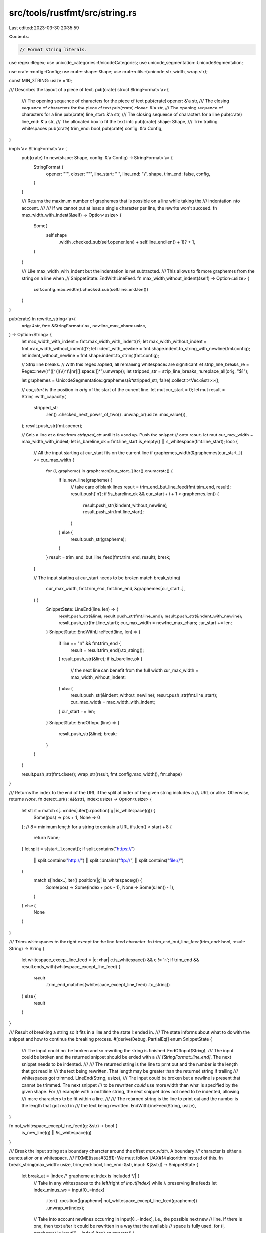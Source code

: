 src/tools/rustfmt/src/string.rs
===============================

Last edited: 2023-03-30 20:35:59

Contents:

.. code-block:: rs

    // Format string literals.

use regex::Regex;
use unicode_categories::UnicodeCategories;
use unicode_segmentation::UnicodeSegmentation;

use crate::config::Config;
use crate::shape::Shape;
use crate::utils::{unicode_str_width, wrap_str};

const MIN_STRING: usize = 10;

/// Describes the layout of a piece of text.
pub(crate) struct StringFormat<'a> {
    /// The opening sequence of characters for the piece of text
    pub(crate) opener: &'a str,
    /// The closing sequence of characters for the piece of text
    pub(crate) closer: &'a str,
    /// The opening sequence of characters for a line
    pub(crate) line_start: &'a str,
    /// The closing sequence of characters for a line
    pub(crate) line_end: &'a str,
    /// The allocated box to fit the text into
    pub(crate) shape: Shape,
    /// Trim trailing whitespaces
    pub(crate) trim_end: bool,
    pub(crate) config: &'a Config,
}

impl<'a> StringFormat<'a> {
    pub(crate) fn new(shape: Shape, config: &'a Config) -> StringFormat<'a> {
        StringFormat {
            opener: "\"",
            closer: "\"",
            line_start: " ",
            line_end: "\\",
            shape,
            trim_end: false,
            config,
        }
    }

    /// Returns the maximum number of graphemes that is possible on a line while taking the
    /// indentation into account.
    ///
    /// If we cannot put at least a single character per line, the rewrite won't succeed.
    fn max_width_with_indent(&self) -> Option<usize> {
        Some(
            self.shape
                .width
                .checked_sub(self.opener.len() + self.line_end.len() + 1)?
                + 1,
        )
    }

    /// Like max_width_with_indent but the indentation is not subtracted.
    /// This allows to fit more graphemes from the string on a line when
    /// SnippetState::EndWithLineFeed.
    fn max_width_without_indent(&self) -> Option<usize> {
        self.config.max_width().checked_sub(self.line_end.len())
    }
}

pub(crate) fn rewrite_string<'a>(
    orig: &str,
    fmt: &StringFormat<'a>,
    newline_max_chars: usize,
) -> Option<String> {
    let max_width_with_indent = fmt.max_width_with_indent()?;
    let max_width_without_indent = fmt.max_width_without_indent()?;
    let indent_with_newline = fmt.shape.indent.to_string_with_newline(fmt.config);
    let indent_without_newline = fmt.shape.indent.to_string(fmt.config);

    // Strip line breaks.
    // With this regex applied, all remaining whitespaces are significant
    let strip_line_breaks_re = Regex::new(r"([^\\](\\\\)*)\\[\n\r][[:space:]]*").unwrap();
    let stripped_str = strip_line_breaks_re.replace_all(orig, "$1");

    let graphemes = UnicodeSegmentation::graphemes(&*stripped_str, false).collect::<Vec<&str>>();

    // `cur_start` is the position in `orig` of the start of the current line.
    let mut cur_start = 0;
    let mut result = String::with_capacity(
        stripped_str
            .len()
            .checked_next_power_of_two()
            .unwrap_or(usize::max_value()),
    );
    result.push_str(fmt.opener);

    // Snip a line at a time from `stripped_str` until it is used up. Push the snippet
    // onto result.
    let mut cur_max_width = max_width_with_indent;
    let is_bareline_ok = fmt.line_start.is_empty() || is_whitespace(fmt.line_start);
    loop {
        // All the input starting at cur_start fits on the current line
        if graphemes_width(&graphemes[cur_start..]) <= cur_max_width {
            for (i, grapheme) in graphemes[cur_start..].iter().enumerate() {
                if is_new_line(grapheme) {
                    // take care of blank lines
                    result = trim_end_but_line_feed(fmt.trim_end, result);
                    result.push('\n');
                    if !is_bareline_ok && cur_start + i + 1 < graphemes.len() {
                        result.push_str(&indent_without_newline);
                        result.push_str(fmt.line_start);
                    }
                } else {
                    result.push_str(grapheme);
                }
            }
            result = trim_end_but_line_feed(fmt.trim_end, result);
            break;
        }

        // The input starting at cur_start needs to be broken
        match break_string(
            cur_max_width,
            fmt.trim_end,
            fmt.line_end,
            &graphemes[cur_start..],
        ) {
            SnippetState::LineEnd(line, len) => {
                result.push_str(&line);
                result.push_str(fmt.line_end);
                result.push_str(&indent_with_newline);
                result.push_str(fmt.line_start);
                cur_max_width = newline_max_chars;
                cur_start += len;
            }
            SnippetState::EndWithLineFeed(line, len) => {
                if line == "\n" && fmt.trim_end {
                    result = result.trim_end().to_string();
                }
                result.push_str(&line);
                if is_bareline_ok {
                    // the next line can benefit from the full width
                    cur_max_width = max_width_without_indent;
                } else {
                    result.push_str(&indent_without_newline);
                    result.push_str(fmt.line_start);
                    cur_max_width = max_width_with_indent;
                }
                cur_start += len;
            }
            SnippetState::EndOfInput(line) => {
                result.push_str(&line);
                break;
            }
        }
    }

    result.push_str(fmt.closer);
    wrap_str(result, fmt.config.max_width(), fmt.shape)
}

/// Returns the index to the end of the URL if the split at index of the given string includes a
/// URL or alike. Otherwise, returns `None`.
fn detect_url(s: &[&str], index: usize) -> Option<usize> {
    let start = match s[..=index].iter().rposition(|g| is_whitespace(g)) {
        Some(pos) => pos + 1,
        None => 0,
    };
    // 8 = minimum length for a string to contain a URL
    if s.len() < start + 8 {
        return None;
    }
    let split = s[start..].concat();
    if split.contains("https://")
        || split.contains("http://")
        || split.contains("ftp://")
        || split.contains("file://")
    {
        match s[index..].iter().position(|g| is_whitespace(g)) {
            Some(pos) => Some(index + pos - 1),
            None => Some(s.len() - 1),
        }
    } else {
        None
    }
}

/// Trims whitespaces to the right except for the line feed character.
fn trim_end_but_line_feed(trim_end: bool, result: String) -> String {
    let whitespace_except_line_feed = |c: char| c.is_whitespace() && c != '\n';
    if trim_end && result.ends_with(whitespace_except_line_feed) {
        result
            .trim_end_matches(whitespace_except_line_feed)
            .to_string()
    } else {
        result
    }
}

/// Result of breaking a string so it fits in a line and the state it ended in.
/// The state informs about what to do with the snippet and how to continue the breaking process.
#[derive(Debug, PartialEq)]
enum SnippetState {
    /// The input could not be broken and so rewriting the string is finished.
    EndOfInput(String),
    /// The input could be broken and the returned snippet should be ended with a
    /// `[StringFormat::line_end]`. The next snippet needs to be indented.
    ///
    /// The returned string is the line to print out and the number is the length that got read in
    /// the text being rewritten. That length may be greater than the returned string if trailing
    /// whitespaces got trimmed.
    LineEnd(String, usize),
    /// The input could be broken but a newline is present that cannot be trimmed. The next snippet
    /// to be rewritten *could* use more width than what is specified by the given shape. For
    /// example with a multiline string, the next snippet does not need to be indented, allowing
    /// more characters to be fit within a line.
    ///
    /// The returned string is the line to print out and the number is the length that got read in
    /// the text being rewritten.
    EndWithLineFeed(String, usize),
}

fn not_whitespace_except_line_feed(g: &str) -> bool {
    is_new_line(g) || !is_whitespace(g)
}

/// Break the input string at a boundary character around the offset `max_width`. A boundary
/// character is either a punctuation or a whitespace.
/// FIXME(issue#3281): We must follow UAX#14 algorithm instead of this.
fn break_string(max_width: usize, trim_end: bool, line_end: &str, input: &[&str]) -> SnippetState {
    let break_at = |index /* grapheme at index is included */| {
        // Take in any whitespaces to the left/right of `input[index]` while
        // preserving line feeds
        let index_minus_ws = input[0..=index]
            .iter()
            .rposition(|grapheme| not_whitespace_except_line_feed(grapheme))
            .unwrap_or(index);
        // Take into account newlines occurring in input[0..=index], i.e., the possible next new
        // line. If there is one, then text after it could be rewritten in a way that the available
        // space is fully used.
        for (i, grapheme) in input[0..=index].iter().enumerate() {
            if is_new_line(grapheme) {
                if i <= index_minus_ws {
                    let mut line = &input[0..i].concat()[..];
                    if trim_end {
                        line = line.trim_end();
                    }
                    return SnippetState::EndWithLineFeed(format!("{}\n", line), i + 1);
                }
                break;
            }
        }

        let mut index_plus_ws = index;
        for (i, grapheme) in input[index + 1..].iter().enumerate() {
            if !trim_end && is_new_line(grapheme) {
                return SnippetState::EndWithLineFeed(
                    input[0..=index + 1 + i].concat(),
                    index + 2 + i,
                );
            } else if not_whitespace_except_line_feed(grapheme) {
                index_plus_ws = index + i;
                break;
            }
        }

        if trim_end {
            SnippetState::LineEnd(input[0..=index_minus_ws].concat(), index_plus_ws + 1)
        } else {
            SnippetState::LineEnd(input[0..=index_plus_ws].concat(), index_plus_ws + 1)
        }
    };

    // find a first index where the unicode width of input[0..x] become > max_width
    let max_width_index_in_input = {
        let mut cur_width = 0;
        let mut cur_index = 0;
        for (i, grapheme) in input.iter().enumerate() {
            cur_width += unicode_str_width(grapheme);
            cur_index = i;
            if cur_width > max_width {
                break;
            }
        }
        cur_index
    };
    if max_width_index_in_input == 0 {
        return SnippetState::EndOfInput(input.concat());
    }

    // Find the position in input for breaking the string
    if line_end.is_empty()
        && trim_end
        && !is_whitespace(input[max_width_index_in_input - 1])
        && is_whitespace(input[max_width_index_in_input])
    {
        // At a breaking point already
        // The line won't invalidate the rewriting because:
        // - no extra space needed for the line_end character
        // - extra whitespaces to the right can be trimmed
        return break_at(max_width_index_in_input - 1);
    }
    if let Some(url_index_end) = detect_url(input, max_width_index_in_input) {
        let index_plus_ws = url_index_end
            + input[url_index_end..]
                .iter()
                .skip(1)
                .position(|grapheme| not_whitespace_except_line_feed(grapheme))
                .unwrap_or(0);
        return if trim_end {
            SnippetState::LineEnd(input[..=url_index_end].concat(), index_plus_ws + 1)
        } else {
            SnippetState::LineEnd(input[..=index_plus_ws].concat(), index_plus_ws + 1)
        };
    }

    match input[0..max_width_index_in_input]
        .iter()
        .rposition(|grapheme| is_whitespace(grapheme))
    {
        // Found a whitespace and what is on its left side is big enough.
        Some(index) if index >= MIN_STRING => break_at(index),
        // No whitespace found, try looking for a punctuation instead
        _ => match (0..max_width_index_in_input)
            .rev()
            .skip_while(|pos| !is_valid_linebreak(input, *pos))
            .next()
        {
            // Found a punctuation and what is on its left side is big enough.
            Some(index) if index >= MIN_STRING => break_at(index),
            // Either no boundary character was found to the left of `input[max_chars]`, or the line
            // got too small. We try searching for a boundary character to the right.
            _ => match (max_width_index_in_input..input.len())
                .skip_while(|pos| !is_valid_linebreak(input, *pos))
                .next()
            {
                // A boundary was found after the line limit
                Some(index) => break_at(index),
                // No boundary to the right, the input cannot be broken
                None => SnippetState::EndOfInput(input.concat()),
            },
        },
    }
}

fn is_valid_linebreak(input: &[&str], pos: usize) -> bool {
    let is_whitespace = is_whitespace(input[pos]);
    if is_whitespace {
        return true;
    }
    let is_punctuation = is_punctuation(input[pos]);
    if is_punctuation && !is_part_of_type(input, pos) {
        return true;
    }
    false
}

fn is_part_of_type(input: &[&str], pos: usize) -> bool {
    input.get(pos..=pos + 1) == Some(&[":", ":"])
        || input.get(pos.saturating_sub(1)..=pos) == Some(&[":", ":"])
}

fn is_new_line(grapheme: &str) -> bool {
    let bytes = grapheme.as_bytes();
    bytes.starts_with(b"\n") || bytes.starts_with(b"\r\n")
}

fn is_whitespace(grapheme: &str) -> bool {
    grapheme.chars().all(char::is_whitespace)
}

fn is_punctuation(grapheme: &str) -> bool {
    grapheme
        .chars()
        .all(UnicodeCategories::is_punctuation_other)
}

fn graphemes_width(graphemes: &[&str]) -> usize {
    graphemes.iter().map(|s| unicode_str_width(s)).sum()
}

#[cfg(test)]
mod test {
    use super::{break_string, detect_url, rewrite_string, SnippetState, StringFormat};
    use crate::config::Config;
    use crate::shape::{Indent, Shape};
    use unicode_segmentation::UnicodeSegmentation;

    #[test]
    fn issue343() {
        let config = Default::default();
        let fmt = StringFormat::new(Shape::legacy(2, Indent::empty()), &config);
        rewrite_string("eq_", &fmt, 2);
    }

    #[test]
    fn line_break_at_valid_points_test() {
        let string = "[TheName](Dont::break::my::type::That::would::be::very::nice) break here";
        let graphemes = UnicodeSegmentation::graphemes(&*string, false).collect::<Vec<&str>>();
        assert_eq!(
            break_string(20, false, "", &graphemes[..]),
            SnippetState::LineEnd(
                "[TheName](Dont::break::my::type::That::would::be::very::nice) ".to_string(),
                62
            )
        );
    }

    #[test]
    fn should_break_on_whitespace() {
        let string = "Placerat felis. Mauris porta ante sagittis purus.";
        let graphemes = UnicodeSegmentation::graphemes(&*string, false).collect::<Vec<&str>>();
        assert_eq!(
            break_string(20, false, "", &graphemes[..]),
            SnippetState::LineEnd("Placerat felis. ".to_string(), 16)
        );
        assert_eq!(
            break_string(20, true, "", &graphemes[..]),
            SnippetState::LineEnd("Placerat felis.".to_string(), 16)
        );
    }

    #[test]
    fn should_break_on_punctuation() {
        let string = "Placerat_felis._Mauris_porta_ante_sagittis_purus.";
        let graphemes = UnicodeSegmentation::graphemes(&*string, false).collect::<Vec<&str>>();
        assert_eq!(
            break_string(20, false, "", &graphemes[..]),
            SnippetState::LineEnd("Placerat_felis.".to_string(), 15)
        );
    }

    #[test]
    fn should_break_forward() {
        let string = "Venenatis_tellus_vel_tellus. Aliquam aliquam dolor at justo.";
        let graphemes = UnicodeSegmentation::graphemes(&*string, false).collect::<Vec<&str>>();
        assert_eq!(
            break_string(20, false, "", &graphemes[..]),
            SnippetState::LineEnd("Venenatis_tellus_vel_tellus. ".to_string(), 29)
        );
        assert_eq!(
            break_string(20, true, "", &graphemes[..]),
            SnippetState::LineEnd("Venenatis_tellus_vel_tellus.".to_string(), 29)
        );
    }

    #[test]
    fn nothing_to_break() {
        let string = "Venenatis_tellus_vel_tellus";
        let graphemes = UnicodeSegmentation::graphemes(&*string, false).collect::<Vec<&str>>();
        assert_eq!(
            break_string(20, false, "", &graphemes[..]),
            SnippetState::EndOfInput("Venenatis_tellus_vel_tellus".to_string())
        );
    }

    #[test]
    fn significant_whitespaces() {
        let string = "Neque in sem.      \n      Pellentesque tellus augue.";
        let graphemes = UnicodeSegmentation::graphemes(&*string, false).collect::<Vec<&str>>();
        assert_eq!(
            break_string(15, false, "", &graphemes[..]),
            SnippetState::EndWithLineFeed("Neque in sem.      \n".to_string(), 20)
        );
        assert_eq!(
            break_string(25, false, "", &graphemes[..]),
            SnippetState::EndWithLineFeed("Neque in sem.      \n".to_string(), 20)
        );

        assert_eq!(
            break_string(15, true, "", &graphemes[..]),
            SnippetState::LineEnd("Neque in sem.".to_string(), 19)
        );
        assert_eq!(
            break_string(25, true, "", &graphemes[..]),
            SnippetState::EndWithLineFeed("Neque in sem.\n".to_string(), 20)
        );
    }

    #[test]
    fn big_whitespace() {
        let string = "Neque in sem.            Pellentesque tellus augue.";
        let graphemes = UnicodeSegmentation::graphemes(&*string, false).collect::<Vec<&str>>();
        assert_eq!(
            break_string(20, false, "", &graphemes[..]),
            SnippetState::LineEnd("Neque in sem.            ".to_string(), 25)
        );
        assert_eq!(
            break_string(20, true, "", &graphemes[..]),
            SnippetState::LineEnd("Neque in sem.".to_string(), 25)
        );
    }

    #[test]
    fn newline_in_candidate_line() {
        let string = "Nulla\nconsequat erat at massa. Vivamus id mi.";

        let graphemes = UnicodeSegmentation::graphemes(&*string, false).collect::<Vec<&str>>();
        assert_eq!(
            break_string(25, false, "", &graphemes[..]),
            SnippetState::EndWithLineFeed("Nulla\n".to_string(), 6)
        );
        assert_eq!(
            break_string(25, true, "", &graphemes[..]),
            SnippetState::EndWithLineFeed("Nulla\n".to_string(), 6)
        );

        let mut config: Config = Default::default();
        config.set().max_width(27);
        let fmt = StringFormat::new(Shape::legacy(25, Indent::empty()), &config);
        let rewritten_string = rewrite_string(string, &fmt, 27);
        assert_eq!(
            rewritten_string,
            Some("\"Nulla\nconsequat erat at massa. \\\n Vivamus id mi.\"".to_string())
        );
    }

    #[test]
    fn last_line_fit_with_trailing_whitespaces() {
        let string = "Vivamus id mi.  ";
        let config: Config = Default::default();
        let mut fmt = StringFormat::new(Shape::legacy(25, Indent::empty()), &config);

        fmt.trim_end = true;
        let rewritten_string = rewrite_string(string, &fmt, 25);
        assert_eq!(rewritten_string, Some("\"Vivamus id mi.\"".to_string()));

        fmt.trim_end = false; // default value of trim_end
        let rewritten_string = rewrite_string(string, &fmt, 25);
        assert_eq!(rewritten_string, Some("\"Vivamus id mi.  \"".to_string()));
    }

    #[test]
    fn last_line_fit_with_newline() {
        let string = "Vivamus id mi.\nVivamus id mi.";
        let config: Config = Default::default();
        let fmt = StringFormat {
            opener: "",
            closer: "",
            line_start: "// ",
            line_end: "",
            shape: Shape::legacy(100, Indent::from_width(&config, 4)),
            trim_end: true,
            config: &config,
        };

        let rewritten_string = rewrite_string(string, &fmt, 100);
        assert_eq!(
            rewritten_string,
            Some("Vivamus id mi.\n    // Vivamus id mi.".to_string())
        );
    }

    #[test]
    fn overflow_in_non_string_content() {
        let comment = "Aenean metus.\nVestibulum ac lacus. Vivamus porttitor";
        let config: Config = Default::default();
        let fmt = StringFormat {
            opener: "",
            closer: "",
            line_start: "// ",
            line_end: "",
            shape: Shape::legacy(30, Indent::from_width(&config, 8)),
            trim_end: true,
            config: &config,
        };

        assert_eq!(
            rewrite_string(comment, &fmt, 30),
            Some(
                "Aenean metus.\n        // Vestibulum ac lacus. Vivamus\n        // porttitor"
                    .to_string()
            )
        );
    }

    #[test]
    fn overflow_in_non_string_content_with_line_end() {
        let comment = "Aenean metus.\nVestibulum ac lacus. Vivamus porttitor";
        let config: Config = Default::default();
        let fmt = StringFormat {
            opener: "",
            closer: "",
            line_start: "// ",
            line_end: "@",
            shape: Shape::legacy(30, Indent::from_width(&config, 8)),
            trim_end: true,
            config: &config,
        };

        assert_eq!(
            rewrite_string(comment, &fmt, 30),
            Some(
                "Aenean metus.\n        // Vestibulum ac lacus. Vivamus@\n        // porttitor"
                    .to_string()
            )
        );
    }

    #[test]
    fn blank_line_with_non_empty_line_start() {
        let config: Config = Default::default();
        let mut fmt = StringFormat {
            opener: "",
            closer: "",
            line_start: "// ",
            line_end: "",
            shape: Shape::legacy(30, Indent::from_width(&config, 4)),
            trim_end: true,
            config: &config,
        };

        let comment = "Aenean metus. Vestibulum\n\nac lacus. Vivamus porttitor";
        assert_eq!(
            rewrite_string(comment, &fmt, 30),
            Some(
                "Aenean metus. Vestibulum\n    //\n    // ac lacus. Vivamus porttitor".to_string()
            )
        );

        fmt.shape = Shape::legacy(15, Indent::from_width(&config, 4));
        let comment = "Aenean\n\nmetus. Vestibulum ac lacus. Vivamus porttitor";
        assert_eq!(
            rewrite_string(comment, &fmt, 15),
            Some(
                r#"Aenean
    //
    // metus. Vestibulum
    // ac lacus. Vivamus
    // porttitor"#
                    .to_string()
            )
        );
    }

    #[test]
    fn retain_blank_lines() {
        let config: Config = Default::default();
        let fmt = StringFormat {
            opener: "",
            closer: "",
            line_start: "// ",
            line_end: "",
            shape: Shape::legacy(20, Indent::from_width(&config, 4)),
            trim_end: true,
            config: &config,
        };

        let comment = "Aenean\n\nmetus. Vestibulum ac lacus.\n\n";
        assert_eq!(
            rewrite_string(comment, &fmt, 20),
            Some(
                "Aenean\n    //\n    // metus. Vestibulum ac\n    // lacus.\n    //\n".to_string()
            )
        );

        let comment = "Aenean\n\nmetus. Vestibulum ac lacus.\n";
        assert_eq!(
            rewrite_string(comment, &fmt, 20),
            Some("Aenean\n    //\n    // metus. Vestibulum ac\n    // lacus.\n".to_string())
        );

        let comment = "Aenean\n        \nmetus. Vestibulum ac lacus.";
        assert_eq!(
            rewrite_string(comment, &fmt, 20),
            Some("Aenean\n    //\n    // metus. Vestibulum ac\n    // lacus.".to_string())
        );
    }

    #[test]
    fn boundary_on_edge() {
        let config: Config = Default::default();
        let mut fmt = StringFormat {
            opener: "",
            closer: "",
            line_start: "// ",
            line_end: "",
            shape: Shape::legacy(13, Indent::from_width(&config, 4)),
            trim_end: true,
            config: &config,
        };

        let comment = "Aenean metus. Vestibulum ac lacus.";
        assert_eq!(
            rewrite_string(comment, &fmt, 13),
            Some("Aenean metus.\n    // Vestibulum ac\n    // lacus.".to_string())
        );

        fmt.trim_end = false;
        let comment = "Vestibulum ac lacus.";
        assert_eq!(
            rewrite_string(comment, &fmt, 13),
            Some("Vestibulum \n    // ac lacus.".to_string())
        );

        fmt.trim_end = true;
        fmt.line_end = "\\";
        let comment = "Vestibulum ac lacus.";
        assert_eq!(
            rewrite_string(comment, &fmt, 13),
            Some("Vestibulum\\\n    // ac lacus.".to_string())
        );
    }

    #[test]
    fn detect_urls() {
        let string = "aaa http://example.org something";
        let graphemes = UnicodeSegmentation::graphemes(&*string, false).collect::<Vec<&str>>();
        assert_eq!(detect_url(&graphemes, 8), Some(21));

        let string = "https://example.org something";
        let graphemes = UnicodeSegmentation::graphemes(&*string, false).collect::<Vec<&str>>();
        assert_eq!(detect_url(&graphemes, 0), Some(18));

        let string = "aaa ftp://example.org something";
        let graphemes = UnicodeSegmentation::graphemes(&*string, false).collect::<Vec<&str>>();
        assert_eq!(detect_url(&graphemes, 8), Some(20));

        let string = "aaa file://example.org something";
        let graphemes = UnicodeSegmentation::graphemes(&*string, false).collect::<Vec<&str>>();
        assert_eq!(detect_url(&graphemes, 8), Some(21));

        let string = "aaa http not an url";
        let graphemes = UnicodeSegmentation::graphemes(&*string, false).collect::<Vec<&str>>();
        assert_eq!(detect_url(&graphemes, 6), None);

        let string = "aaa file://example.org";
        let graphemes = UnicodeSegmentation::graphemes(&*string, false).collect::<Vec<&str>>();
        assert_eq!(detect_url(&graphemes, 8), Some(21));
    }
}


